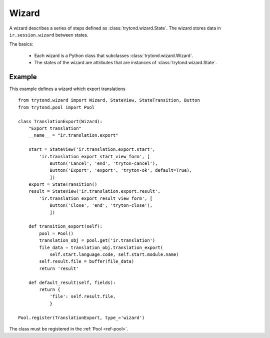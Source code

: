 .. _topics-wizard:

======
Wizard
======

A wizard describes a series of steps defined as :class:`trytond.wizard.State`.
The wizard stores data in ``ir.session.wizard`` between states.

The basics:

    * Each wizard is a Python class that subclasses
      :class:`trytond.wizard.Wizard`.

    * The states of the wizard are attributes that are instances of
      :class:`trytond.wizard.State`.

Example
=======

This example defines a wizard which export translations

.. highlight:: python

::

    from trytond.wizard import Wizard, StateView, StateTransition, Button
    from trytond.pool import Pool

    class TranslationExport(Wizard):
        "Export translation"
        __name__ = "ir.translation.export"

        start = StateView('ir.translation.export.start',
            'ir.translation_export_start_view_form', [
                Button('Cancel', 'end', 'tryton-cancel'),
                Button('Export', 'export', 'tryton-ok', default=True),
                ])
        export = StateTransition()
        result = StateView('ir.translation.export.result',
            'ir.translation_export_result_view_form', [
                Button('Close', 'end', 'tryton-close'),
                ])

        def transition_export(self):
            pool = Pool()
            translation_obj = pool.get('ir.translation')
            file_data = translation_obj.translation_export(
                self.start.language.code, self.start.module.name)
            self.result.file = buffer(file_data)
            return 'result'

        def default_result(self, fields):
            return {
                'file': self.result.file,
                }

    Pool.register(TranslationExport, type_='wizard')

The class must be registered in the :ref:`Pool <ref-pool>`.
